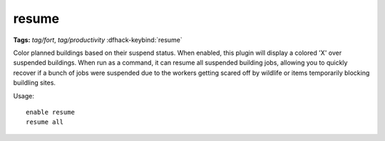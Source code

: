 resume
======
**Tags:** `tag/fort`, `tag/productivity`
:dfhack-keybind:`resume`

Color planned buildings based on their suspend status. When enabled, this plugin
will display a colored 'X' over suspended buildings. When run as a command, it
can resume all suspended building jobs, allowing you to quickly recover if a
bunch of jobs were suspended due to the workers getting scared off by wildlife
or items temporarily blocking buildling sites.

Usage::

    enable resume
    resume all
